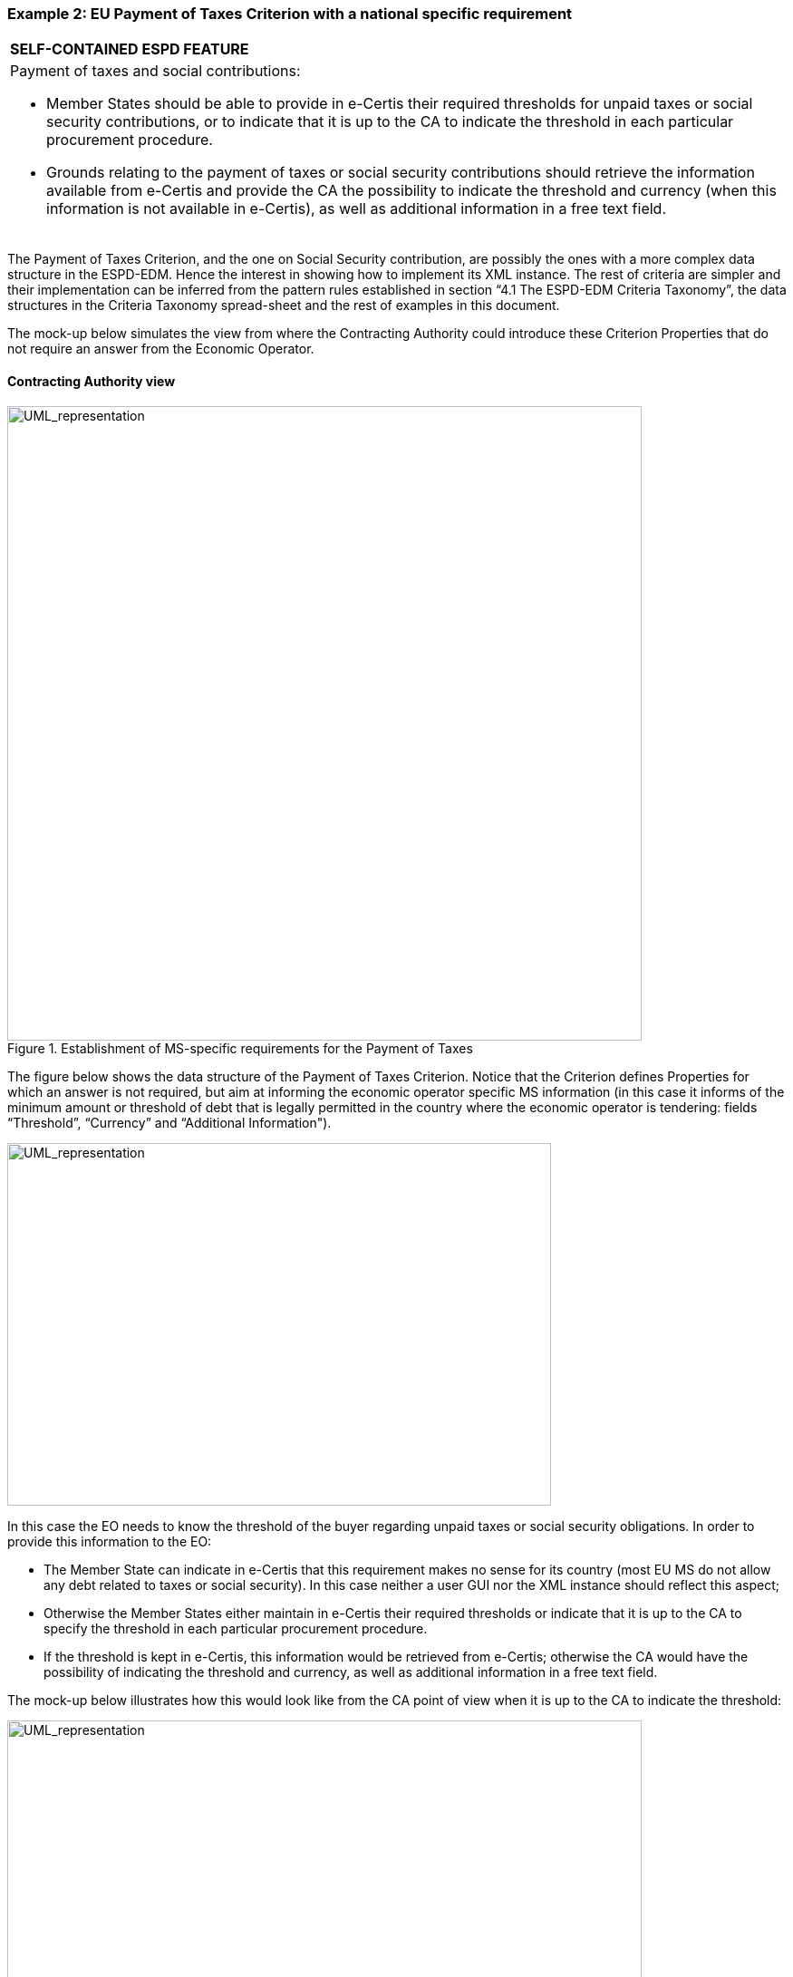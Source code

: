 ifndef::imagesdir[:imagesdir: images]

[.text-left]
=== Example 2: EU Payment of Taxes Criterion with a national specific requirement

[cols="1a"]
|===
|*SELF-CONTAINED ESPD FEATURE*
|Payment of taxes and social contributions:

* 	Member States should be able to provide in e-Certis their required thresholds for unpaid taxes or social security contributions, or to indicate that it is up to the CA to indicate the threshold in each particular procurement procedure.

*  Grounds relating to the payment of taxes or social security contributions should retrieve the information available from e-Certis and provide the CA the possibility to indicate the threshold and currency (when this information is not available in e-Certis), as well as additional information in a free text field.|
|===

The Payment of Taxes Criterion, and the one on Social Security contribution, are possibly the ones with a more complex data structure in the ESPD-EDM. Hence the interest in showing how to implement its XML instance. The rest of criteria are simpler and their implementation can be inferred from the pattern rules established in section “4.1 The ESPD-EDM Criteria Taxonomy”, the data structures in the Criteria Taxonomy  spread-sheet and the rest of examples in this document.


The mock-up below simulates the view from where the Contracting Authority could introduce these Criterion Properties that do not require an answer from the Economic Operator.


==== Contracting Authority view

[.text-left]
.Establishment of MS-specific requirements for the Payment of Taxes

[.text-center]
image::Mock_Up10.png[alt="UML_representation", width="700", height="700"]

The figure below shows the data structure of the Payment of Taxes Criterion. Notice that the Criterion defines Properties for which an answer is not required, but aim at informing the economic operator specific MS information (in this case it informs of the minimum amount or threshold of debt that is legally permitted in the country where the economic operator is tendering: fields “Threshold”, “Currency” and “Additional Information").  

[.text-center]
image::Mock_Up11.png[alt="UML_representation", width="600", height="400"]

In this case the EO needs to know the threshold of the buyer regarding unpaid taxes or social security obligations.  In order to provide this information to the EO:

*  The Member State can indicate in e-Certis that this requirement makes no sense for its country (most EU MS do not allow any debt related to taxes or social security). In this case neither a user GUI nor the XML instance should reflect this aspect;

*  Otherwise the Member States either maintain in e-Certis their required thresholds or indicate that it is up to the CA to specify the threshold in each particular procurement procedure.

*  If the threshold is kept in e-Certis, this information would be retrieved from e-Certis; otherwise the CA would have the possibility of indicating  the threshold and currency,  as well as additional information in a free text field.

The mock-up below illustrates how this would look like from the CA point of view when it is up to the CA to indicate the threshold:

[.text-center]
.Payment of taxes and social security and specific national requirement (thresholds) CA view
image::Mock_Up12.png[alt="UML_representation", width="700", height="700"]

==== Economic Operator view

The mock-up below illustrates the EO view from a software application managing the Response (e.g. the ESPD Service):

[.text-center]
.Payment of taxes and social security and specific national requirement (thresholds) EO view
image::Mock_Up13.png[alt="UML_representation", width="700", height="700"]

==== XML implementation

Details on how to specify the Criterion and the Contracting Authority’s specific threshold information (details on the properties to be answered by the EO follow in a subsequent example below):

[source,xml]
----
<cac:TenderingCriterion>
	<cbc:ID schemeID="CriteriaTaxonomy" schemeAgencyID="EU-COM-GROW" schemeVersionID="2.0..0">b61bbeb7-690e-4a40-bc68-d6d4ecfaa3d4</cbc:ID>
	<cbc:CriterionTypeCode listID="CriteriaTypeCode" listAgencyID="EU-COM-GROW" listVersionID="2.0.0">CRITERION.EXCLUSION.CONTRIBUTIONS.PAYMENT_OF_TAXES</cbc:CriterionTypeCode>
	<cbc:Name>Payment of Taxes</cbc:Name>
<cbc:Description>Has the Economic Operator breached its obligations relating to the payment of taxes, both in the country in which it is established and in Member State of the Contracting Authority or contracting entity if other than the country of establishment?</cbc:Description>
	<!-- EU Criterion Legislation-->
<cac:Legislation>
		<cbc:Title>DIRECTIVE 2014/24/EU OF THE EUROPEAN PARLIAMENT AND OF THE COUNCIL of 26 February 2014 on public procurement and repealing Directive 2004/18/EC</cbc:Title>
		<cbc:Description>Directive 2014/24/EU</cbc:Description>
		<cbc:JurisdictionLevel>EU DIRECTIVE></cbc:JurisdictionLevel>
		<cbc:Article>57(2))</cbc:Article>
		<cbc:URI>http://eur-lex.europa.eu/legal-content/EN/TXT/?uri=celex:32014L0024</cbc:URI>
</cac:Legislation>
	<!—CA specified information-->
	<cac:TenderingCriterionPropertyGroup>
		<cbc:ID schemeAgencyID="EU-COM-GROW" schemeVersionID="2.0.0">e9e9dcfc-89f9-4109-abe9-0621364f059e</cbc:ID>
		<cac:TenderingCriterionProperty>
			<cbc:ID schemeAgencyID="EU-COM-GROW" schemeVersionID="2.0.0">7fb0c853-bf04-4be8-ad46-44d5245bec38</cbc:ID>
			 <cbc:Description>Threshold</cbc:Description>
			<cbc:ValueDataTypeCode listID="ResponseDataType" listAgencyID="EU-COM-GROW" listVersionID="2.0.0">NONE</cbc:ValueDataTypeCode>
			<cbc:ExpectedValueNumeric>50</cbc:ExpectedValueNumeric>
		</cac:TenderingCriterionProperty>
		<cac:TenderingCriterionProperty>
			<cbc:ID schemeAgencyID="EU-COM-GROW" schemeVersionID="2.0.0">1b776e06-96d7-4472-b5f9-a6714a8999bc</cbc:ID>
			 <cbc:Description>Currency</cbc:Description>
			<cbc:ValueDataTypeCode listID="ResponseDataType" listAgencyID="EU-COM-GROW" listVersionID="2.0.0">NONE</cbc:ValueDataTypeCode>
			<cbc:ValueCurrencyCode listID="CurrencyCode" listAgencyID="EU-COM-GROW" listVersionID="2.0.0">EUR</cbc:ValueCurrencyCode>
		</cac:TenderingCriterionProperty>
		<cac:TenderingCriterionProperty>
			<cbc:ID schemeAgencyID="EU-COM-GROW" schemeVersionID="2.0.0">Additional information</cbc:ID>
			 <cbc:Description>Additional information</cbc:Description>
			<cbc:ValueDataTypeCode listID="ResponseDataType" listAgencyID="EU-COM-GROW" listVersionID="2.0.0">NONE</cbc:ValueDataTypeCode>
			<cbc:ExpectedDescription>In case of debt please fulfil your obligation asap!</cbc:ExpectedDescription>
		</cac:TenderingCriterionProperty>
	</cac:TenderingCriterionPropertyGroup>

<!—Properties that need to be responsed by the EO-->
</cac:TenderingCriterionPropertyGroup> ... </cac:TenderingCriterionPropertyGroup>
</cac:TenderingCriterionPropertyGroup> ... </cac:TenderingCriterionPropertyGroup>
</cac:TenderingCriterionPropertyGroup> ... </cac:TenderingCriterionPropertyGroup>

</cac:TenderingCriterion>
----

Details on the properties to be answered by the EO:

[source,xml]
----
<cac:TenderingCriterionPropertyGroup>
			<cbc:ID schemeAgencyID="EU-COM-GROW" schemeVersionID="2.0.0">098fd3cc-466e-4233-af1a-affe09471bce</cbc:ID>
			<cac:TenderingCriterionProperty>
				<cbc:ID schemeAgencyID="EU-COM-GROW" schemeVersionID="2.0.0">974c8196-9d1c-419c-9ca9-45bb9f5fd59a</cbc:ID>
				<cbc:Description>Your answer?</cbc:Description>
				<cbc:ValueDataTypeCode listID="ResponseDataType" listAgencyID="EU-COM-GROW" listVersionID="2.0.0">INDICATOR</cbc:ValueDataTypeCode>
			</cac:TenderingCriterionProperty>
			<cac:SubsidiaryTenderingCriterionPropertyGroup>
				<cbc:ID schemeAgencyID="EU-COM-GROW" schemeVersionID="2.0.0">f8499787-f9f8-4355-95e2-9784426f4d7b</cbc:ID>
				<cac:TenderingCriterionProperty>
					<cbc:ID schemeAgencyID="EU-COM-GROW" schemeVersionID="2.0.0">6c87d3d4-e8eb-4253-b385-6373020ab886</cbc:ID>
					<cbc:Description>Country or member state concerned</cbc:Description>
					<cbc:ValueDataTypeCode listID="ResponseDataType" listAgencyID="EU-COM-GROW" listVersionID="2.0.0">CODE</cbc:ValueDataTypeCode>
				</cac:TenderingCriterionProperty>
				<cac:TenderingCriterionProperty>
					<cbc:ID schemeAgencyID="EU-COM-GROW" schemeVersionID="2.0.0">9052cc59-cfe5-41c6-a314-02a7f378ffe8</cbc:ID>
					<cbc:Description>Amount concerned</cbc:Description>
					<cbc:ValueDataTypeCode listID="ResponseDataType" listAgencyID="EU-COM-GROW" listVersionID="2.0.0">AMOUNT</cbc:ValueDataTypeCode>
				</cac:TenderingCriterionProperty>
				<cac:SubsidiaryTenderingCriterionPropertyGroup>
					<cbc:ID schemeAgencyID="EU-COM-GROW" schemeVersionID="2.0.0">7c2aec9f-4876-4c33-89e6-2ab6d6cf5d02</cbc:ID>
					<cac:TenderingCriterionProperty>
						<cbc:ID schemeAgencyID="EU-COM-GROW" schemeVersionID="2.0.0">9b4497e6-a166-46f9-8581-7fc39ff975c4</cbc:ID>
						<cbc:Description>Has this breach of obligations been established by means other than a judicial or administrative decision?</cbc:Description>
						<cbc:ValueDataTypeCode listID="ResponseDataType" listAgencyID="EU-COM-GROW" listVersionID="2.0.0">INDICATOR</cbc:ValueDataTypeCode>
					</cac:TenderingCriterionProperty>
					<cac:SubsidiaryTenderingCriterionPropertyGroup>
						<cbc:ID schemeAgencyID="EU-COM-GROW" schemeVersionID="2.0.0">3cb7abf1-662a-4756-b61c-7bc716c1fafc</cbc:ID>
						<cac:TenderingCriterionProperty>
							<cbc:ID schemeAgencyID="EU-COM-GROW" schemeVersionID="2.0.0">201f11c3-1fa2-4464-acc0-f021266fd881</cbc:ID>
							<cbc:Description>Please describe which means were used</cbc:Description>
							<cbc:ValueDataTypeCode listID="ResponseDataType" listAgencyID="EU-COM-GROW" listVersionID="2.0.0">DESCRIPTION</cbc:ValueDataTypeCode>
						</cac:TenderingCriterionProperty>
					</cac:SubsidiaryTenderingCriterionPropertyGroup>
					<cac:SubsidiaryTenderingCriterionPropertyGroup>
						<cbc:ID schemeAgencyID="EU-COM-GROW" schemeVersionID="2.0.0">c882afa4-6971-4b00-8970-0c283eb122cc</cbc:ID>
						<cac:TenderingCriterionProperty>
							<cbc:ID schemeAgencyID="EU-COM-GROW" schemeVersionID="2.0.0">08b0c984-c5e6-4143-8493-868c39745637</cbc:ID>
							<cbc:Description>If this breach of obligations was established through a judicial or administrative decision, was this decision final and binding?</cbc:Description>
							<cbc:ValueDataTypeCode listID="ResponseDataType" listAgencyID="EU-COM-GROW" listVersionID="2.0.0">INDICATOR</cbc:ValueDataTypeCode>
						</cac:TenderingCriterionProperty>
						<cac:SubsidiaryTenderingCriterionPropertyGroup>
							<cbc:ID schemeAgencyID="EU-COM-GROW" schemeVersionID="2.0.0">815422d6-f8a1-418a-8bf0-3524f7c8f721</cbc:ID>
							<cac:TenderingCriterionProperty>
								<cbc:ID schemeAgencyID="EU-COM-GROW" schemeVersionID="2.0.0">ecf40999-7b64-4e10-b960-7f8ff8674cf6</cbc:ID>
								<cbc:Description>Date of conviction</cbc:Description>
								<cbc:ValueDataTypeCode listID="ResponseDataType" listAgencyID="EU-COM-GROW" listVersionID="2.0.0">DATE</cbc:ValueDataTypeCode>
							</cac:TenderingCriterionProperty>
							<cac:TenderingCriterionProperty>
								<cbc:ID schemeAgencyID="EU-COM-GROW" schemeVersionID="2.0.0">9ca9096f-edd2-4f19-b6b1-b55c83a2d5c8</cbc:ID>
								<cbc:Description>Length of the period of exclusion</cbc:Description>
								<cbc:ValueDataTypeCode listID="ResponseDataType" listAgencyID="EU-COM-GROW" listVersionID="2.0.0">PERIOD</cbc:ValueDataTypeCode>
							</cac:TenderingCriterionProperty>
						</cac:SubsidiaryTenderingCriterionPropertyGroup>
						<cac:SubsidiaryTenderingCriterionPropertyGroup>
							<cbc:ID schemeAgencyID="EU-COM-GROW" schemeVersionID="2.0.0">fc57e473-d63e-4a04-b589-dcf81cab8052</cbc:ID>
							<cac:TenderingCriterionProperty>
								<cbc:ID schemeAgencyID="EU-COM-GROW" schemeVersionID="2.0.0">70f8697b-8953-411a-a489-4ff62e5250d2</cbc:ID>
								<cbc:Description>Has the economic operator fulfilled its obligations by paying or entering into a binding arrangement with a view to paying the taxes or social security contributions due, including, where applicable, any interest accrued or fines?</cbc:Description>
								<cbc:ValueDataTypeCode listID="ResponseDataType" listAgencyID="EU-COM-GROW" listVersionID="2.0.0">INDICATOR</cbc:ValueDataTypeCode>
							</cac:TenderingCriterionProperty>
							<cac:SubsidiaryTenderingCriterionPropertyGroup>
								<cbc:ID schemeAgencyID="EU-COM-GROW" schemeVersionID="2.0.0">6c3609e1-9add-4fa9-9409-62ce72ae4548</cbc:ID>
								<cac:TenderingCriterionProperty>
									<cbc:ID schemeAgencyID="EU-COM-GROW" schemeVersionID="2.0.0">55905dd0-38f0-4f93-8c74-5ae05a21afc5</cbc:ID>
									<cbc:Description>Please describe them</cbc:Description>
									<cbc:ValueDataTypeCode listID="ResponseDataType" listAgencyID="EU-COM-GROW" listVersionID="2.0.0">DESCRIPTION</cbc:ValueDataTypeCode>
								</cac:TenderingCriterionProperty>
							</cac:SubsidiaryTenderingCriterionPropertyGroup>
						</cac:SubsidiaryTenderingCriterionPropertyGroup>
					</cac:SubsidiaryTenderingCriterionPropertyGroup>
				</cac:SubsidiaryTenderingCriterionPropertyGroup>
			</cac:SubsidiaryTenderingCriterionPropertyGroup>
		</cac:TenderingCriterionPropertyGroup>
		<!-- Is this information available electronically? -->
		<cac:TenderingCriterionPropertyGroup>
			<cbc:ID schemeAgencyID="EU-COM-GROW" schemeVersionID="2.0.0">7458d42a-e581-4640-9283-34ceb3ad4345</cbc:ID>
			<cac:TenderingCriterionProperty>
				<cbc:ID schemeAgencyID="EU-COM-GROW" schemeVersionID="2.0.0">c1347b74-1872-4060-a6db-f4044edcd7c4</cbc:ID>
				<cbc:Description>Is this information available electronically?</cbc:Description>
				<cbc:ValueDataTypeCode listID="ResponseDataType" listAgencyID="EU-COM-GROW" listVersionID="2.0.0">INDICATOR</cbc:ValueDataTypeCode>
			</cac:TenderingCriterionProperty>
			<cac:SubsidiaryTenderingCriterionPropertyGroup>
				<cbc:ID schemeAgencyID="EU-COM-GROW" schemeVersionID="2.0.0">41dd2e9b-1bfd-44c7-93ee-56bd74a4334b</cbc:ID>
				<cac:TenderingCriterionProperty>
					<cbc:ID schemeAgencyID="EU-COM-GROW" schemeVersionID="2.0.0">f4313bb6-21b6-499e-bdff-debe10e11d2c</cbc:ID>
					<cbc:Description>URL</cbc:Description>
					<cbc:ValueDataTypeCode listID="ResponseDataType" listAgencyID="EU-COM-GROW" listVersionID="2.0.0">EVIDENCE_URL</cbc:ValueDataTypeCode>	
				</cac:TenderingCriterionProperty>
				<cac:TenderingCriterionProperty>
					<cbc:ID schemeAgencyID="EU-COM-GROW" schemeVersionID="2.0.0">1f1cd18e-3e01-4ca2-af4c-e2981924ba8d</cbc:ID>
					<cbc:Description>Verification Code</cbc:Description>
					<cbc:ValueDataTypeCode listID="ResponseDataType" listAgencyID="EU-COM-GROW" listVersionID="2.0.0">CODE</cbc:ValueDataTypeCode>	
				</cac:TenderingCriterionProperty>
				<cac:TenderingCriterionProperty>
					<cbc:ID schemeAgencyID="EU-COM-GROW" schemeVersionID="2.0.0">b01fe7d4-4486-4005-8a81-938409cfe082</cbc:ID>
					<cbc:Description>Issuer</cbc:Description>
					<cbc:ValueDataTypeCode listID="ResponseDataType" listAgencyID="EU-COM-GROW" listVersionID="2.0.0">DESCRIPTION</cbc:ValueDataTypeCode>	
				</cac:TenderingCriterionProperty>
			</cac:SubsidiaryTenderingCriterionPropertyGroup>
</cac:TenderingCriterionPropertyGroup>
----

